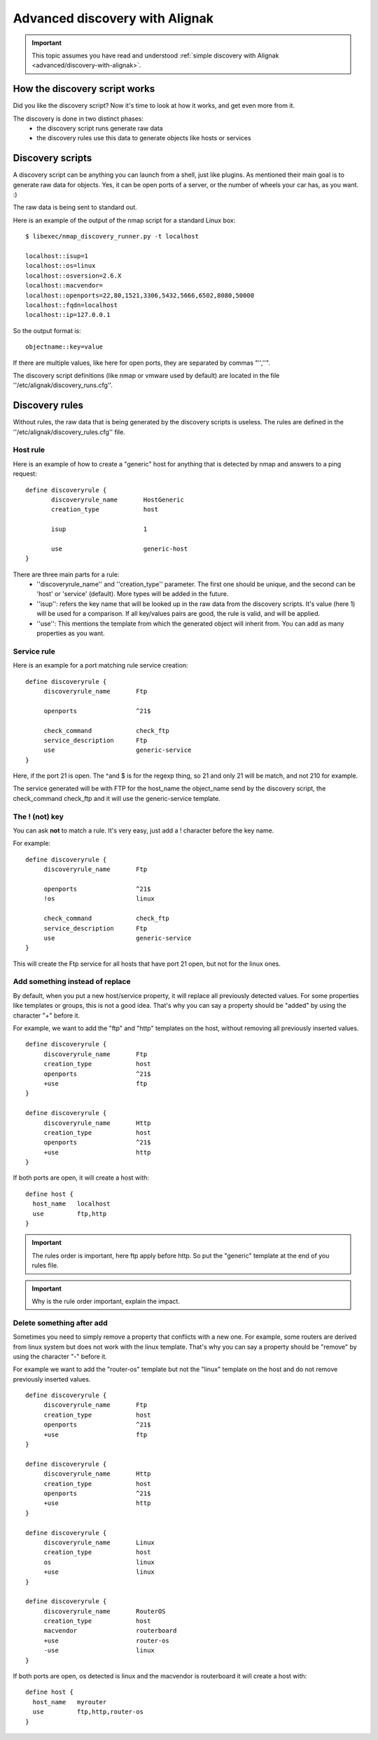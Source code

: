 .. _advanced/discovery-with-alignak-advanced:

===============================
Advanced discovery with Alignak
===============================


.. important::  This topic assumes you have read and understood :ref:`simple discovery with Alignak <advanced/discovery-with-alignak>`.


How the discovery script works 
~~~~~~~~~~~~~~~~~~~~~~~~~~~~~~~


Did you like the discovery script? Now it's time to look at how it works, and get even more from it.

The discovery is done in two distinct phases:
  * the discovery script runs generate raw data
  * the discovery rules use this data to generate objects like hosts or services


Discovery scripts 
~~~~~~~~~~~~~~~~~~


A discovery script can be anything you can launch from a shell, just like plugins. As mentioned their main goal is to generate raw data for objects. Yes, it can be open ports of a server, or the number of wheels your car has, as you want. :)

The raw data is being sent to standard out.

Here is an example of the output of the nmap script for a standard Linux box:

::

  $ libexec/nmap_discovery_runner.py -t localhost
  
  localhost::isup=1
  localhost::os=linux
  localhost::osversion=2.6.X
  localhost::macvendor=
  localhost::openports=22,80,1521,3306,5432,5666,6502,8080,50000
  localhost::fqdn=localhost
  localhost::ip=127.0.0.1
  
  
So the output format is:
  

::

  objectname::key=value
  
  
If there are multiple values, like here for open ports, they are separated by commas "'',''".

The discovery script definitions (like nmap or vmware used by default) are located in the file ''/etc/alignak/discovery_runs.cfg''.


Discovery rules 
~~~~~~~~~~~~~~~~


Without rules, the raw data that is being generated by the discovery scripts is useless.
The rules are defined in the ''/etc/alignak/discovery_rules.cfg'' file.


Host rule 
**********


Here is an example of how to create a "generic" host for anything that is detected by nmap and answers to a ping request:

::

  define discoveryrule {
         discoveryrule_name       HostGeneric
         creation_type            host
         
         isup                     1
         
         use                      generic-host
  }
  
  
There are three main parts for a rule:
  * ''discoveryrule_name'' and ''creation_type'' parameter. The first one should be unique, and the second can be 'host' or 'service' (default). More types will be added in the future.
  * ''isup'': refers the key name that will be looked up in the raw data from the discovery scripts. It's value (here 1) will be used for a comparison. If all key/values pairs are good, the rule is valid, and will be applied.
  * ''use'': This mentions the template from which the generated object will inherit from. You can add as many properties as you want.


Service rule 
*************


Here is an example for a port matching rule service creation:
  

::

  define discoveryrule {
       discoveryrule_name       Ftp
       
       openports                ^21$
       
       check_command            check_ftp
       service_description      Ftp
       use                      generic-service
  }
  
Here, if the port 21 is open. The ^and $ is for the regexp thing, so 21 and only 21 will be match, and not 210 for example.

The service generated will be with FTP for the host_name the object_name send by the discovery script, the check_command check_ftp and it will use the generic-service template.


The ! (not) key 
****************


You can ask **not** to match a rule. It's very easy, just add a ! character before the key name.

For example:

::
  
  define discoveryrule {
       discoveryrule_name       Ftp
       
       openports                ^21$
       !os                      linux
       
       check_command            check_ftp
       service_description      Ftp
       use                      generic-service
  }
  
This will create the Ftp service for all hosts that have port 21 open, but not for the linux ones.


Add something instead of replace 
*********************************


By default, when you put a new host/service property, it will replace all previously detected values. For some properties like templates or groups, this is not a good idea. That's why you can say a property should be "added" by using the character "+" before it.

For example, we want to add the "ftp" and "http" templates on the host, without removing all previously inserted values.


::

  define discoveryrule {
       discoveryrule_name       Ftp
       creation_type            host
       openports                ^21$
       +use                     ftp
  }
  
  define discoveryrule {
       discoveryrule_name       Http
       creation_type            host
       openports                ^21$
       +use                     http
  }
  
  
If both ports are open, it will create a host with:

::
  
  define host {
    host_name   localhost
    use         ftp,http
  }


.. important::  The rules order is important, here ftp apply before http. So put the "generic" template at the end of you rules file.


.. important::  Why is the rule order important, explain the impact.


Delete something after add 
***************************


Sometimes you need to simply remove a property that conflicts with a new one. For example, some routers are derived from linux system but does not work with the linux template. That's why you can say a property should be "remove" by using the character "-" before it.

For example we want to add the "router-os" template but not the "linux" template on the host and do not remove previously inserted values.
   

::
  
  define discoveryrule {
       discoveryrule_name       Ftp
       creation_type            host
       openports                ^21$
       +use                     ftp
  }
  
  define discoveryrule {
       discoveryrule_name       Http
       creation_type            host
       openports                ^21$
       +use                     http
  }
  
  define discoveryrule {
       discoveryrule_name       Linux
       creation_type            host
       os                       linux
       +use                     linux
  }
  
  define discoveryrule {
       discoveryrule_name       RouterOS
       creation_type            host
       macvendor                routerboard
       +use                     router-os
       -use                     linux
  }


If both ports are open, os detected is linux and the macvendor is routerboard it will create a host with:

::
  
  define host {
    host_name   myrouter
    use         ftp,http,router-os
  }
